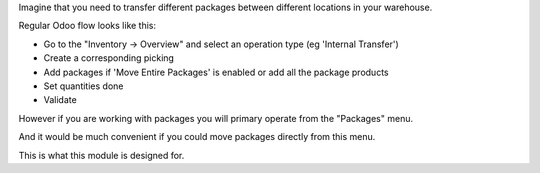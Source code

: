 Imagine that you need to transfer different packages between different locations in your warehouse.

Regular Odoo flow looks like this:

- Go to the "Inventory -> Overview" and select an operation type (eg 'Internal Transfer')
- Create a corresponding picking 
- Add packages if 'Move Entire Packages' is enabled or add all the package products
- Set quantities done
- Validate


However if you are working with packages you will primary operate from the "Packages" menu.

And it would be much convenient if you could move packages directly from this menu.

This is what this module is designed for.